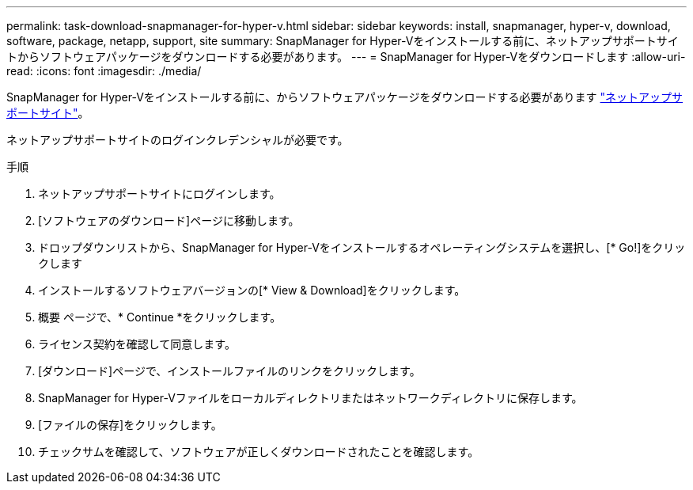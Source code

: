 ---
permalink: task-download-snapmanager-for-hyper-v.html 
sidebar: sidebar 
keywords: install, snapmanager, hyper-v, download, software, package, netapp, support, site 
summary: SnapManager for Hyper-Vをインストールする前に、ネットアップサポートサイトからソフトウェアパッケージをダウンロードする必要があります。 
---
= SnapManager for Hyper-Vをダウンロードします
:allow-uri-read: 
:icons: font
:imagesdir: ./media/


[role="lead"]
SnapManager for Hyper-Vをインストールする前に、からソフトウェアパッケージをダウンロードする必要があります link:http://mysupport.netapp.com["ネットアップサポートサイト"^]。

ネットアップサポートサイトのログインクレデンシャルが必要です。

.手順
. ネットアップサポートサイトにログインします。
. [ソフトウェアのダウンロード]ページに移動します。
. ドロップダウンリストから、SnapManager for Hyper-Vをインストールするオペレーティングシステムを選択し、[* Go!]をクリックします
. インストールするソフトウェアバージョンの[* View & Download]をクリックします。
. 概要 ページで、* Continue *をクリックします。
. ライセンス契約を確認して同意します。
. [ダウンロード]ページで、インストールファイルのリンクをクリックします。
. SnapManager for Hyper-Vファイルをローカルディレクトリまたはネットワークディレクトリに保存します。
. [ファイルの保存]をクリックします。
. チェックサムを確認して、ソフトウェアが正しくダウンロードされたことを確認します。


